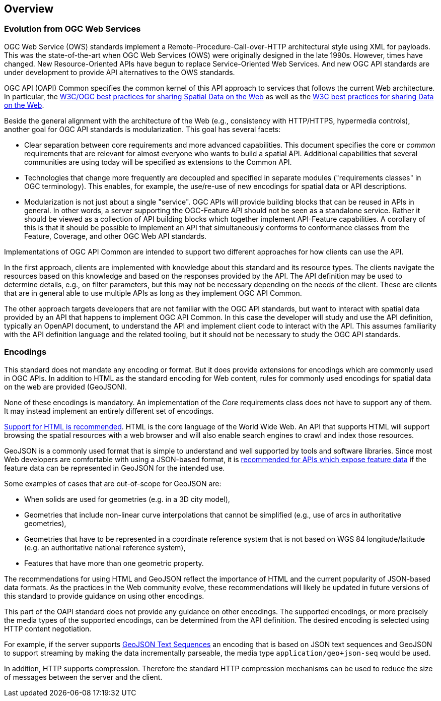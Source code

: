 [[overview]]
== Overview

=== Evolution from OGC Web Services

OGC Web Service (OWS) standards implement a Remote-Procedure-Call-over-HTTP architectural style using XML for payloads. This was the state-of-the-art when OGC Web Services (OWS) were originally designed in the late 1990s. However, times have changed. New Resource-Oriented APIs have begun to replace Service-Oriented Web Services. And new OGC API standards are under development to provide 
API alternatives to the OWS standards.

OGC API (OAPI) Common specifies the common kernel of this API approach to services that follows the current Web architecture. In particular, the <<SDWBP,W3C/OGC best practices for sharing Spatial Data on the Web>> as well as the <<DWBP,W3C best practices for sharing Data on the Web>>.

Beside the general alignment with the architecture of the Web (e.g., consistency with HTTP/HTTPS, hypermedia controls), another goal for OGC API standards is modularization. This goal has several facets:

* Clear separation between core requirements and more advanced capabilities. This document specifies the core or _common_ requirements that are relevant for almost everyone who wants to build a spatial API. Additional capabilities that several communities are using today will be specified as extensions to the Common API.
* Technologies that change more frequently are decoupled and specified in separate modules ("requirements classes" in OGC terminology). This enables, for example, the use/re-use of new encodings for spatial data or API descriptions.
* Modularization is not just about a single "service". OGC APIs will provide building blocks that can be reused in APIs in general. In other words, a server supporting the OGC-Feature API should not be seen as a standalone service.  Rather it should be viewed as a collection of API building blocks which together implement API-Feature capabilities. A corollary of this is that it should be possible to implement an API that simultaneously conforms to conformance classes from the Feature, Coverage, and other OGC Web API standards.

Implementations of OGC API Common are intended to support two different approaches for how clients can use the API.

In the first approach, clients are implemented with knowledge about this standard and its resource types. The clients navigate the resources based on this knowledge and based on the responses provided by the API. The API definition may be used to determine details, e.g., on filter parameters, but this may not be necessary depending on the needs of the client. These are clients that are in general able to use multiple APIs as long as they implement OGC API Common.

The other approach targets developers that are not familiar with the OGC API standards, but want to interact with spatial data provided by an API that happens to implement OGC API Common. In this case the developer will study and use the API definition, typically an OpenAPI document, to understand the API and implement client code to interact with the API. This assumes familiarity with the API definition language and the related tooling, but it should not be necessary to study the OGC API standards.

=== Encodings

This standard does not mandate any encoding or format. But it does provide extensions for encodings which are commonly used in OGC APIs.  In addition to HTML as the standard encoding for Web content, rules for commonly used encodings for spatial data on the web are provided (GeoJSON).

None of these encodings is mandatory. An implementation of the _Core_ requirements class does not have to support any of them. It may instead implement an entirely different set of encodings.

<<rec_html,Support for HTML is recommended>>. HTML is the core language of the World Wide Web. An API that supports HTML will support browsing the spatial resources with a web browser and will also enable search engines to crawl and index those resources.

GeoJSON is a commonly used format that is simple to understand and well supported by tools and software libraries. Since most Web developers are comfortable with using a JSON-based format, it is <<rec_geojson,recommended for APIs which expose feature data>> if the feature data can be represented in GeoJSON for the intended use.

Some examples of cases that are out-of-scope for GeoJSON are:

* When solids are used for geometries (e.g. in a 3D city model),
* Geometries that include non-linear curve interpolations that cannot be simplified (e.g., use of arcs in authoritative geometries),
* Geometries that have to be represented in a coordinate reference system that is not based on WGS 84 longitude/latitude (e.g. an authoritative national reference system),
* Features that have more than one geometric property.

The recommendations for using HTML and GeoJSON reflect the importance of HTML and the current popularity of JSON-based data formats. As the practices in the Web community evolve, these recommendations will likely be updated in future versions of this standard to provide guidance on using other encodings.

This part of the OAPI standard does not provide any guidance on other encodings. The supported encodings, or more precisely the media types of the supported encodings, can be determined from the API definition. The desired encoding is selected using HTTP content negotiation.

For example, if the server supports link:https://tools.ietf.org/html/rfc8142[GeoJSON Text Sequences] an encoding that is based on JSON text sequences and GeoJSON to support streaming by making the data incrementally parseable, the media type `application/geo+json-seq` would be used.

In addition, HTTP supports compression. Therefore the standard HTTP compression mechanisms can be used to reduce the size of messages between the server and the client.


